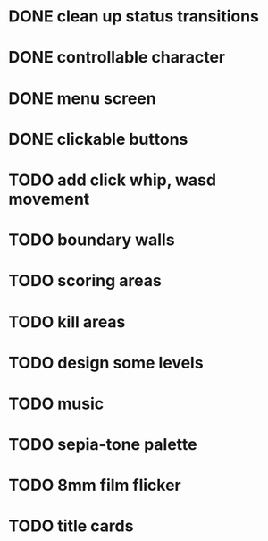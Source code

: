 * DONE clean up status transitions
* DONE controllable character
* DONE menu screen
* DONE clickable buttons
* TODO add click whip, wasd movement
* TODO boundary walls
* TODO scoring areas
* TODO kill areas
* TODO design some levels
* TODO music
* TODO sepia-tone palette
* TODO 8mm film flicker
* TODO title cards
